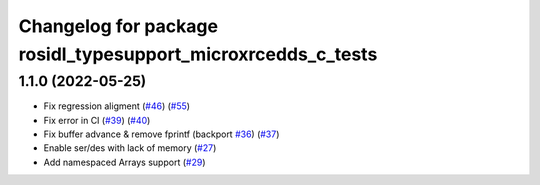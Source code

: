 ^^^^^^^^^^^^^^^^^^^^^^^^^^^^^^^^^^^^^^^^^^^^^^^^^^^^^^^^^^^^^
Changelog for package rosidl_typesupport_microxrcedds_c_tests
^^^^^^^^^^^^^^^^^^^^^^^^^^^^^^^^^^^^^^^^^^^^^^^^^^^^^^^^^^^^^

1.1.0 (2022-05-25)
------------------
* Fix regression aligment (`#46 <https://github.com/micro-ROS/rosidl_typesupport_microxrcedds/issues/46>`_) (`#55 <https://github.com/micro-ROS/rosidl_typesupport_microxrcedds/issues/55>`_)
* Fix error in CI (`#39 <https://github.com/micro-ROS/rosidl_typesupport_microxrcedds/issues/39>`_) (`#40 <https://github.com/micro-ROS/rosidl_typesupport_microxrcedds/issues/40>`_)
* Fix buffer advance & remove fprintf (backport `#36 <https://github.com/micro-ROS/rosidl_typesupport_microxrcedds/issues/36>`_) (`#37 <https://github.com/micro-ROS/rosidl_typesupport_microxrcedds/issues/37>`_)
* Enable ser/des with lack of memory (`#27 <https://github.com/micro-ROS/rosidl_typesupport_microxrcedds/issues/27>`_)
* Add namespaced Arrays support (`#29 <https://github.com/micro-ROS/rosidl_typesupport_microxrcedds/issues/29>`_)
